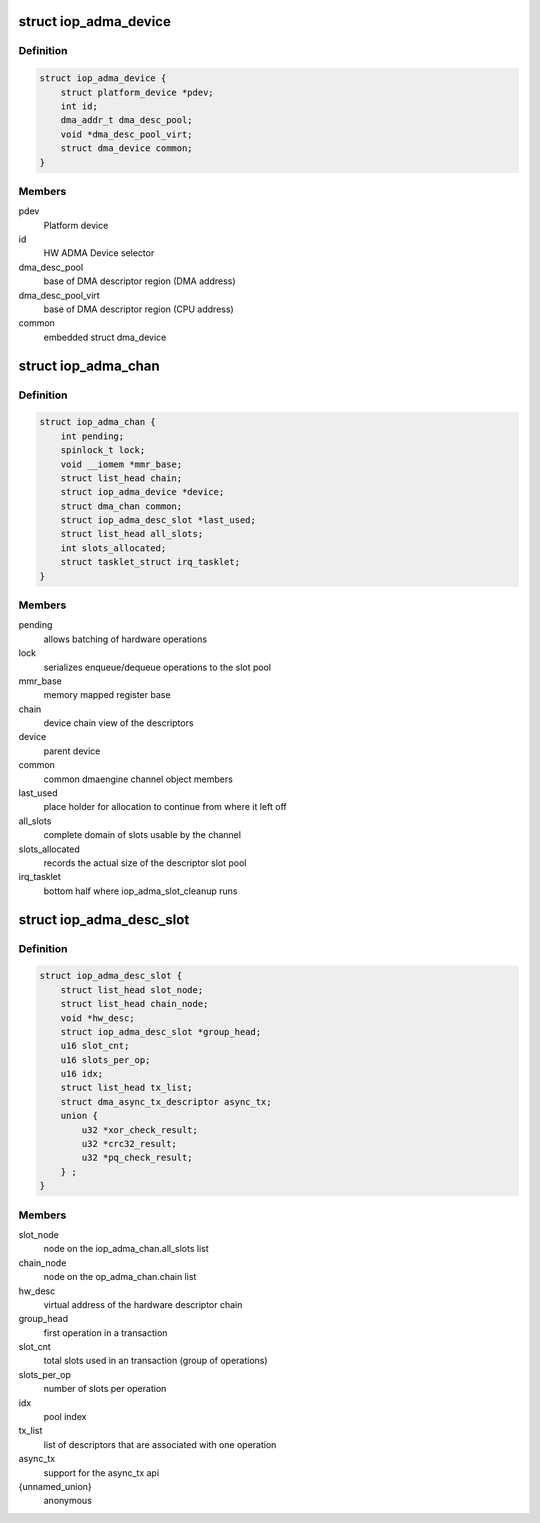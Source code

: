 .. -*- coding: utf-8; mode: rst -*-
.. src-file: arch/arm/include/asm/hardware/iop_adma.h

.. _`iop_adma_device`:

struct iop_adma_device
======================

.. c:type:: struct iop_adma_device

    internal representation of an ADMA device

.. _`iop_adma_device.definition`:

Definition
----------

.. code-block:: c

    struct iop_adma_device {
        struct platform_device *pdev;
        int id;
        dma_addr_t dma_desc_pool;
        void *dma_desc_pool_virt;
        struct dma_device common;
    }

.. _`iop_adma_device.members`:

Members
-------

pdev
    Platform device

id
    HW ADMA Device selector

dma_desc_pool
    base of DMA descriptor region (DMA address)

dma_desc_pool_virt
    base of DMA descriptor region (CPU address)

common
    embedded struct dma_device

.. _`iop_adma_chan`:

struct iop_adma_chan
====================

.. c:type:: struct iop_adma_chan

    internal representation of an ADMA device

.. _`iop_adma_chan.definition`:

Definition
----------

.. code-block:: c

    struct iop_adma_chan {
        int pending;
        spinlock_t lock;
        void __iomem *mmr_base;
        struct list_head chain;
        struct iop_adma_device *device;
        struct dma_chan common;
        struct iop_adma_desc_slot *last_used;
        struct list_head all_slots;
        int slots_allocated;
        struct tasklet_struct irq_tasklet;
    }

.. _`iop_adma_chan.members`:

Members
-------

pending
    allows batching of hardware operations

lock
    serializes enqueue/dequeue operations to the slot pool

mmr_base
    memory mapped register base

chain
    device chain view of the descriptors

device
    parent device

common
    common dmaengine channel object members

last_used
    place holder for allocation to continue from where it left off

all_slots
    complete domain of slots usable by the channel

slots_allocated
    records the actual size of the descriptor slot pool

irq_tasklet
    bottom half where iop_adma_slot_cleanup runs

.. _`iop_adma_desc_slot`:

struct iop_adma_desc_slot
=========================

.. c:type:: struct iop_adma_desc_slot

    IOP-ADMA software descriptor

.. _`iop_adma_desc_slot.definition`:

Definition
----------

.. code-block:: c

    struct iop_adma_desc_slot {
        struct list_head slot_node;
        struct list_head chain_node;
        void *hw_desc;
        struct iop_adma_desc_slot *group_head;
        u16 slot_cnt;
        u16 slots_per_op;
        u16 idx;
        struct list_head tx_list;
        struct dma_async_tx_descriptor async_tx;
        union {
            u32 *xor_check_result;
            u32 *crc32_result;
            u32 *pq_check_result;
        } ;
    }

.. _`iop_adma_desc_slot.members`:

Members
-------

slot_node
    node on the iop_adma_chan.all_slots list

chain_node
    node on the op_adma_chan.chain list

hw_desc
    virtual address of the hardware descriptor chain

group_head
    first operation in a transaction

slot_cnt
    total slots used in an transaction (group of operations)

slots_per_op
    number of slots per operation

idx
    pool index

tx_list
    list of descriptors that are associated with one operation

async_tx
    support for the async_tx api

{unnamed_union}
    anonymous

.. This file was automatic generated / don't edit.

